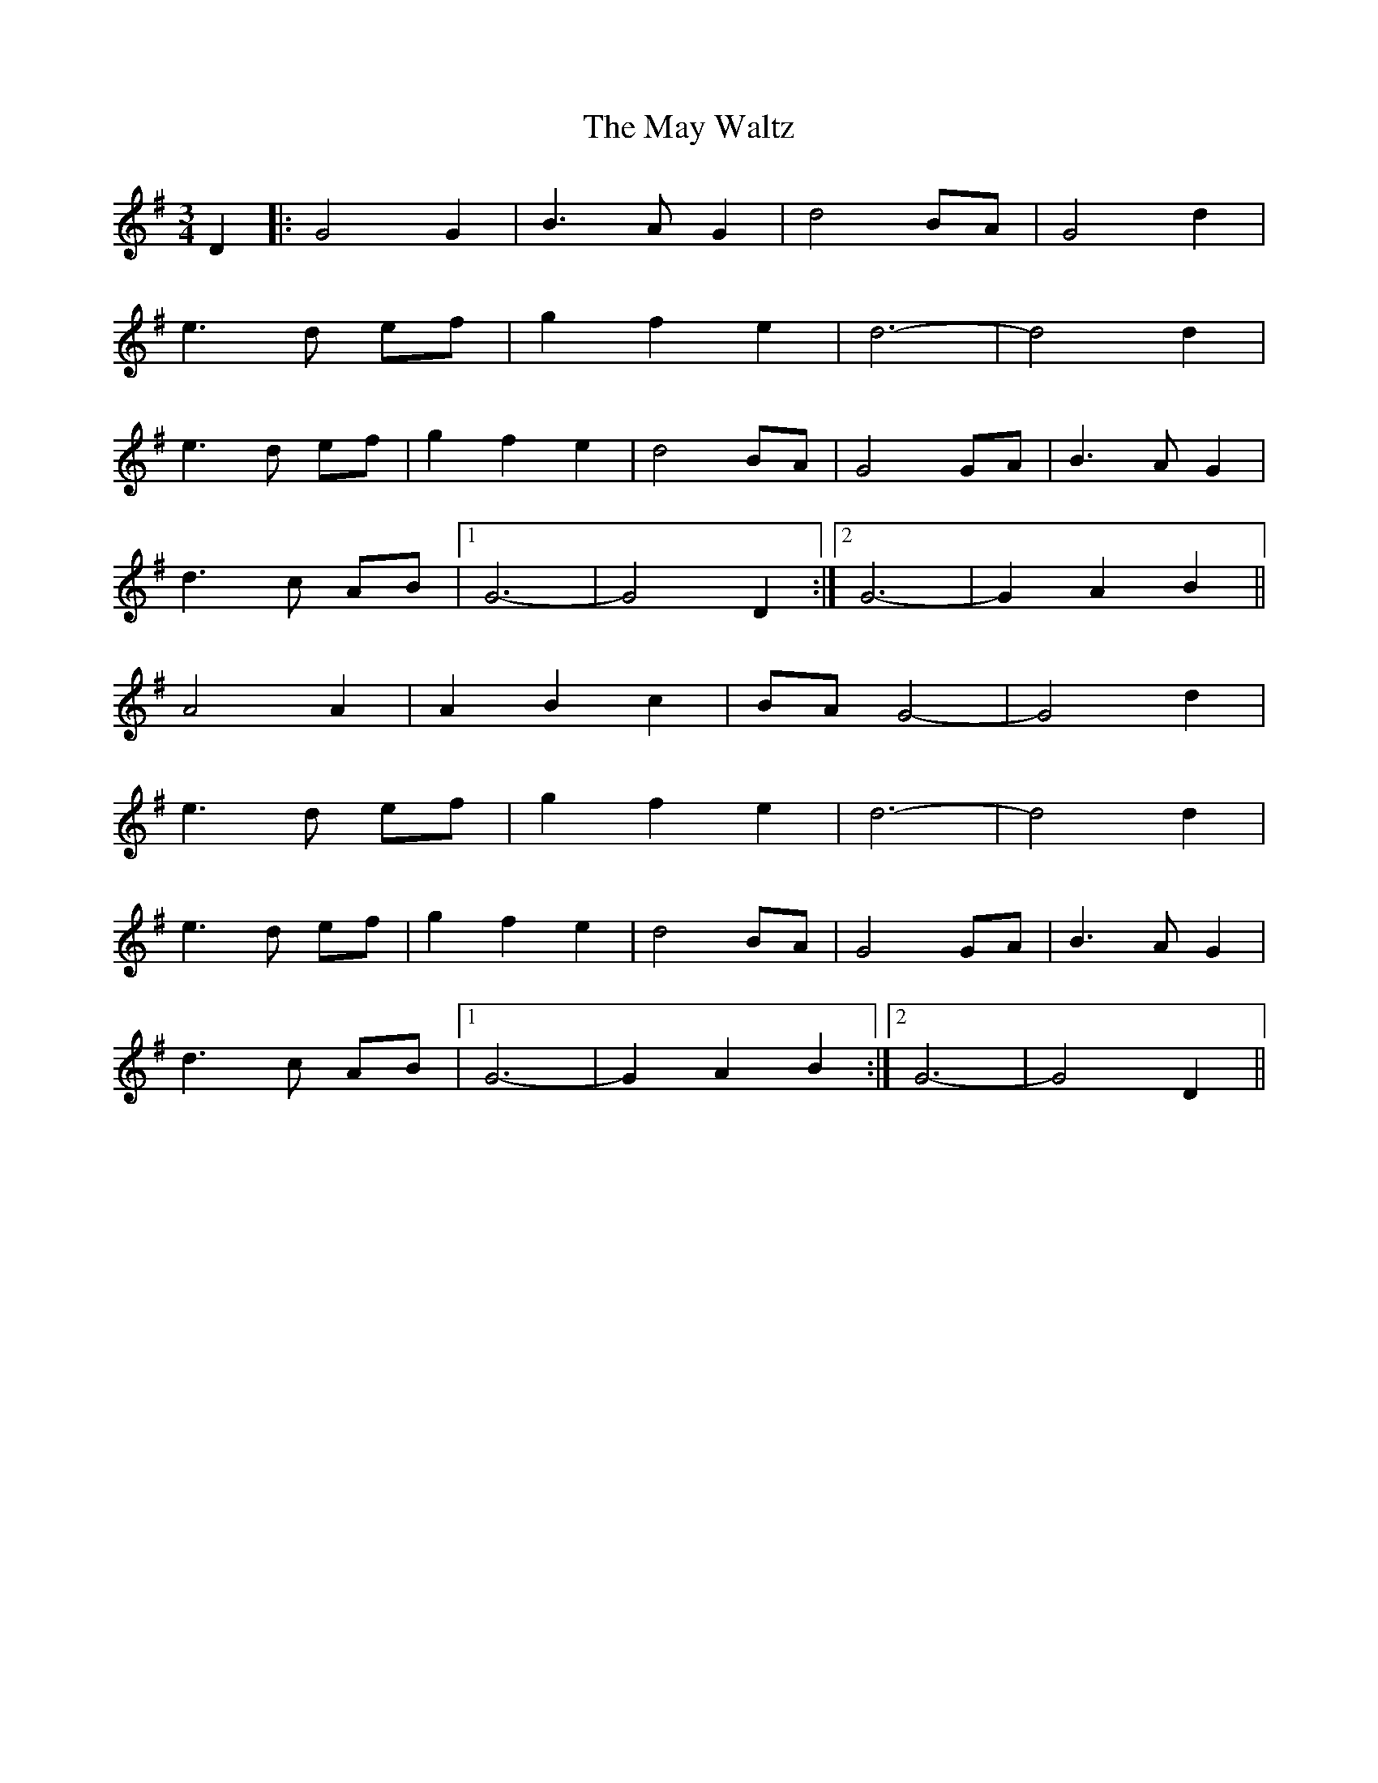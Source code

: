 X: 25975
T: May Waltz, The
R: waltz
M: 3/4
K: Gmajor
D2|:G4 G2|B3 A G2|d4 BA|G4 d2|
e3 d ef|g2 f2 e2|d6-|d4 d2|
e3 d ef|g2 f2 e2|d4 BA|G4 GA|B3 A G2|
d3 c AB|1 G6-|G4 D2:|2 G6 -|G2 A2 B2||
A4 A2|A2 B2 c2|BA G4-|G4 d2|
e3 d ef|g2 f2 e2|d6-|d4 d2|
e3 d ef|g2 f2 e2|d4 BA|G4 GA|B3 A G2|
d3 c AB|1 G6-|G2 A2 B2:|2 G6-|G4 D2||

